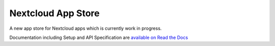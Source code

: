 ===================
Nextcloud App Store
===================

.. image:: https://travis-ci.org/nextcloud/appstore.svg?branch=master
     :target: https://travis-ci.org/nextcloud/appstore
     :alt: Build Status
.. image:: https://requires.io/github/nextcloud/appstore/requirements.svg?branch=master
     :target: https://requires.io/github/nextcloud/appstore/requirements/?branch=master
     :alt: Requirements Status
.. image:: https://img.shields.io/badge/license-AGPLv3+-blue.svg
     :target: https://www.gnu.org/licenses/agpl-3.0.en.html
     :alt: License
.. image:: https://img.shields.io/badge/irc%20channel-%23nextcloud--dev%20on%20freenode-blue.svg
     :target: https://webchat.freenode.net/?channels=nextcloud-dev
     :alt: IRC

A new app store for Nextcloud apps which is currently work in progress.

Documentation including Setup and API Specification are `available on Read the Docs <https://nextcloudappstore.readthedocs.io/en/latest/>`_
